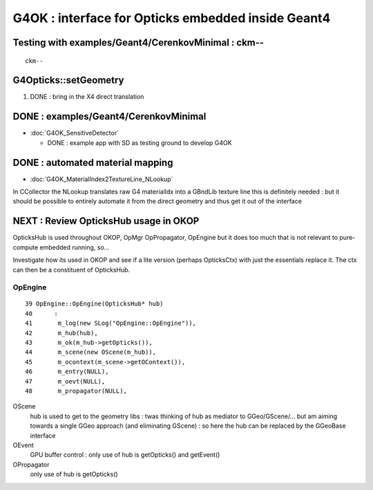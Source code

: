 G4OK : interface for Opticks embedded inside Geant4
=======================================================

Testing with examples/Geant4/CerenkovMinimal : ckm--
-------------------------------------------------------

::

    ckm--


G4Opticks::setGeometry
--------------------------

1. DONE : bring in the X4 direct translation


DONE : examples/Geant4/CerenkovMinimal
----------------------------------------

* :doc:`G4OK_SensitiveDetector` 

  * DONE : example app with SD as testing ground to develop G4OK 


DONE : automated material mapping
-------------------------------------

* :doc:`G4OK_MaterialIndex2TextureLine_NLookup`

In CCollector the NLookup translates raw G4 materialIdx into a GBndLib texture line 
this is definitely needed : but it should be possible to entirely automate it 
from the direct geometry and thus get it out of the interface


NEXT : Review OpticksHub usage in OKOP
-----------------------------------------

OpticksHub is used throughout OKOP, OpMgr OpPropagator, OpEngine
but it does too much that is not relevant to pure-compute embedded running, 
so... 

Investigate how its used in OKOP and see if a lite version (perhaps OpticksCtx) 
with just the essentials replace it.  The ctx can then be a constituent of OpticksHub.


OpEngine
~~~~~~~~~

::

     39 OpEngine::OpEngine(OpticksHub* hub)
     40      :
     41       m_log(new SLog("OpEngine::OpEngine")),
     42       m_hub(hub),
     43       m_ok(m_hub->getOpticks()),
     44       m_scene(new OScene(m_hub)),
     45       m_ocontext(m_scene->getOContext()),
     46       m_entry(NULL),
     47       m_oevt(NULL),
     48       m_propagator(NULL),



OScene
    hub is used to get to the geometry libs : twas thinking of hub as mediator to GGeo/GScene/...
    but am aiming towards a single GGeo approach (and eliminating GScene) : so here the hub can be replaced
    by the GGeoBase interface 

OEvent 
    GPU buffer control : only use of hub is getOpticks() and getEvent()
 
OPropagator
    only use of hub is getOpticks()




